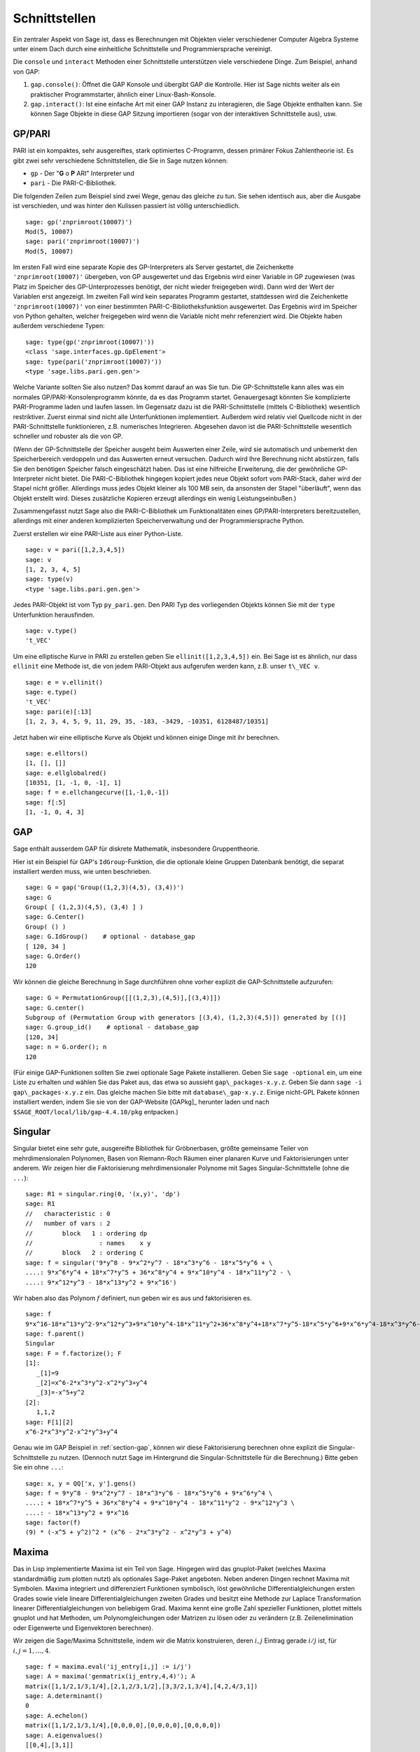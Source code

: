 **************
Schnittstellen
**************

Ein zentraler Aspekt von Sage ist, dass es Berechnungen mit Objekten
vieler verschiedener Computer Algebra Systeme unter einem Dach durch eine
einheitliche Schnittstelle und Programmiersprache vereinigt.

Die ``console`` und ``interact`` Methoden einer Schnittstelle unterstützen
viele verschiedene Dinge. Zum Beispiel, anhand von GAP:


#. ``gap.console()``: Öffnet die GAP Konsole und übergibt GAP die
   Kontrolle. Hier ist Sage nichts weiter als ein praktischer
   Programmstarter, ähnlich einer Linux-Bash-Konsole.

#. ``gap.interact()``: Ist eine einfache Art mit einer GAP Instanz
   zu interagieren, die Sage Objekte enthalten kann. Sie können Sage
   Objekte in diese GAP Sitzung importieren (sogar von der interaktiven
   Schnittstelle aus), usw.

.. index: PARI; GP

GP/PARI
=======

PARI ist ein kompaktes, sehr ausgereiftes, stark optimiertes C-Programm,
dessen primärer Fokus Zahlentheorie ist. Es gibt zwei sehr verschiedene
Schnittstellen, die Sie in Sage nutzen können:


-  ``gp`` - Der "**G** o **P** ARI" Interpreter und

-  ``pari`` - Die PARI-C-Bibliothek.


Die folgenden Zeilen zum Beispiel sind zwei Wege, genau das gleiche zu
tun. Sie sehen identisch aus, aber die Ausgabe ist verschieden, und was
hinter den Kulissen passiert ist völlig unterschiedlich.

::

    sage: gp('znprimroot(10007)')
    Mod(5, 10007)
    sage: pari('znprimroot(10007)')
    Mod(5, 10007)

Im ersten Fall wird eine separate Kopie des GP-Interpreters als Server
gestartet, die Zeichenkette ``'znprimroot(10007)'`` übergeben,
von GP ausgewertet und das Ergebnis wird einer Variable in GP zugewiesen
(was Platz im Speicher des GP-Unterprozesses benötigt, der nicht wieder
freigegeben wird). Dann wird der Wert der Variablen erst angezeigt.
Im zweiten Fall wird kein separates Programm gestartet, stattdessen
wird die Zeichenkette ``'znprimroot(10007)'`` von einer bestimmten
PARI-C-Bibliotheksfunktion ausgewertet. Das Ergebnis wird im Speicher
von Python gehalten, welcher freigegeben wird wenn die Variable nicht
mehr referenziert wird. Die Objekte haben außerdem verschiedene Typen:

::

    sage: type(gp('znprimroot(10007)'))
    <class 'sage.interfaces.gp.GpElement'>
    sage: type(pari('znprimroot(10007)'))
    <type 'sage.libs.pari.gen.gen'>

Welche Variante sollten Sie also nutzen? Das kommt darauf an was
Sie tun. Die GP-Schnittstelle kann alles was ein normales
GP/PARI-Konsolenprogramm könnte, da es das Programm
startet. Genauergesagt könnten Sie komplizierte PARI-Programme laden
und laufen lassen. Im Gegensatz dazu ist die PARI-Schnittstelle
(mittels C-Bibliothek) wesentlich restriktiver. Zuerst einmal sind
nicht alle Unterfunktionen implementiert. Außerdem
wird relativ viel Quellcode nicht in der PARI-Schnittstelle funktionieren,
z.B. numerisches Integrieren. Abgesehen davon ist die PARI-Schnittstelle
wesentlich schneller und robuster als die von GP.

(Wenn der GP-Schnittstelle der Speicher ausgeht beim Auswerten einer
Zeile, wird sie automatisch und unbemerkt den Speicherbereich
verdoppeln und das Auswerten erneut versuchen. Dadurch wird Ihre
Berechnung nicht abstürzen, falls Sie den benötigen Speicher falsch
eingeschätzt haben. Das ist eine  hilfreiche Erweiterung, die der
gewöhnliche GP-Interpreter nicht bietet. Die PARI-C-Bibliothek
hingegen kopiert jedes neue Objekt sofort vom PARI-Stack, daher wird
der Stapel nicht größer. Allerdings muss jedes Objekt kleiner als 100
MB sein, da ansonsten der Stapel "überläuft", wenn das Objekt erstellt
wird. Dieses zusätzliche Kopieren erzeugt allerdings ein wenig
Leistungseinbußen.)

Zusammengefasst nutzt Sage also die PARI-C-Bibliothek um Funktionalitäten
eines GP/PARI-Interpreters bereitzustellen, allerdings mit einer anderen
komplizierten Speicherverwaltung und der Programmiersprache Python.

Zuerst erstellen wir eine PARI-Liste aus einer Python-Liste.

::

    sage: v = pari([1,2,3,4,5])
    sage: v
    [1, 2, 3, 4, 5]
    sage: type(v)
    <type 'sage.libs.pari.gen.gen'>

Jedes PARI-Objekt ist vom Typ ``py_pari.gen``. Den PARI Typ des vorliegenden
Objekts können Sie mit der ``type`` Unterfunktion herausfinden.

.. link

::

    sage: v.type()
    't_VEC'

Um eine elliptische Kurve in PARI zu erstellen geben Sie
``ellinit([1,2,3,4,5])`` ein. Bei Sage ist es ähnlich, nur
dass ``ellinit`` eine Methode ist, die von jedem PARI-Objekt
aus aufgerufen werden kann, z.B. unser ``t\_VEC v``.

.. link

::

    sage: e = v.ellinit()
    sage: e.type()
    't_VEC'
    sage: pari(e)[:13]
    [1, 2, 3, 4, 5, 9, 11, 29, 35, -183, -3429, -10351, 6128487/10351]

Jetzt haben wir eine elliptische Kurve als Objekt und können einige
Dinge mit ihr berechnen.

.. link

::

    sage: e.elltors()
    [1, [], []]
    sage: e.ellglobalred()
    [10351, [1, -1, 0, -1], 1]
    sage: f = e.ellchangecurve([1,-1,0,-1])
    sage: f[:5]
    [1, -1, 0, 4, 3]

.. index: GAP

.. _section-gap:

GAP
===

Sage enthält ausserdem GAP für diskrete Mathematik, insbesondere
Gruppentheorie.

Hier ist ein Beispiel für GAP's ``IdGroup``-Funktion, die die optionale kleine
Gruppen Datenbank benötigt, die separat installiert werden muss, wie unten beschrieben.

::

    sage: G = gap('Group((1,2,3)(4,5), (3,4))')
    sage: G
    Group( [ (1,2,3)(4,5), (3,4) ] )
    sage: G.Center()
    Group( () )
    sage: G.IdGroup()    # optional - database_gap
    [ 120, 34 ]
    sage: G.Order()
    120

Wir können die gleiche Berechnung in Sage durchführen ohne vorher explizit
die GAP-Schnittstelle aufzurufen:

::

    sage: G = PermutationGroup([[(1,2,3),(4,5)],[(3,4)]])
    sage: G.center()
    Subgroup of (Permutation Group with generators [(3,4), (1,2,3)(4,5)]) generated by [()]
    sage: G.group_id()    # optional - database_gap
    [120, 34]
    sage: n = G.order(); n
    120

(Für einige GAP-Funktionen sollten Sie zwei optionale Sage Pakete
installieren. Geben Sie ``sage -optional`` ein, um eine Liste zu
erhalten und  wählen Sie das Paket aus, das etwa so aussieht
``gap\_packages-x.y.z``.
Geben Sie dann ``sage -i gap\_packages-x.y.z`` ein. Das gleiche machen
Sie bitte mit ``database\_gap-x.y.z``.
Einige nicht-GPL Pakete können installiert
werden, indem Sie sie von der GAP-Website [GAPkg]_ herunter laden und
nach ``$SAGE_ROOT/local/lib/gap-4.4.10/pkg`` entpacken.)


Singular
========

Singular bietet eine sehr gute, ausgereifte Bibliothek für Gröbnerbasen,
größte gemeinsame Teiler von mehrdimensionalen Polynomen, Basen von
Riemann-Roch Räumen einer planaren Kurve und Faktorisierungen unter anderem.
Wir zeigen hier die Faktorisierung mehrdimensionaler Polynome mit
Sages Singular-Schnittstelle (ohne die ``...``):

::

    sage: R1 = singular.ring(0, '(x,y)', 'dp')
    sage: R1
    //   characteristic : 0
    //   number of vars : 2
    //        block   1 : ordering dp
    //                  : names    x y
    //        block   2 : ordering C
    sage: f = singular('9*y^8 - 9*x^2*y^7 - 18*x^3*y^6 - 18*x^5*y^6 + \
    ....: 9*x^6*y^4 + 18*x^7*y^5 + 36*x^8*y^4 + 9*x^10*y^4 - 18*x^11*y^2 - \
    ....: 9*x^12*y^3 - 18*x^13*y^2 + 9*x^16')

Wir haben also das Polynom :math:`f` definiert, nun geben wir es aus und faktorisieren es.

.. link

::

    sage: f
    9*x^16-18*x^13*y^2-9*x^12*y^3+9*x^10*y^4-18*x^11*y^2+36*x^8*y^4+18*x^7*y^5-18*x^5*y^6+9*x^6*y^4-18*x^3*y^6-9*x^2*y^7+9*y^8
    sage: f.parent()
    Singular
    sage: F = f.factorize(); F
    [1]:
       _[1]=9
       _[2]=x^6-2*x^3*y^2-x^2*y^3+y^4
       _[3]=-x^5+y^2
    [2]:
       1,1,2
    sage: F[1][2]
    x^6-2*x^3*y^2-x^2*y^3+y^4

Genau wie im GAP Beispiel in :ref:`section-gap`, können wir diese Faktorisierung
berechnen ohne explizit die Singular-Schnittstelle zu nutzen.
(Dennoch nutzt Sage im Hintergrund die Singular-Schnittstelle für die Berechnung.)
Bitte geben Sie ein ohne ``...``:

::

    sage: x, y = QQ['x, y'].gens()
    sage: f = 9*y^8 - 9*x^2*y^7 - 18*x^3*y^6 - 18*x^5*y^6 + 9*x^6*y^4 \
    ....: + 18*x^7*y^5 + 36*x^8*y^4 + 9*x^10*y^4 - 18*x^11*y^2 - 9*x^12*y^3 \
    ....: - 18*x^13*y^2 + 9*x^16
    sage: factor(f)
    (9) * (-x^5 + y^2)^2 * (x^6 - 2*x^3*y^2 - x^2*y^3 + y^4)

.. _section-maxima:

Maxima
======

Das in Lisp implementierte Maxima ist ein Teil von Sage. Hingegen wird
das gnuplot-Paket (welches Maxima standardmäßig zum plotten nutzt) als
optionales Sage-Paket angeboten. Neben anderen Dingen rechnet Maxima
mit Symbolen. Maxima integriert und differenziert Funktionen
symbolisch, löst gewöhnliche Differentialgleichungen ersten Grades
sowie viele lineare Differentialgleichungen zweiten Grades und besitzt
eine Methode zur Laplace Transformation linearer
Differentialgleichungen von beliebigem Grad. Maxima kennt eine große
Zahl spezieller Funktionen, plottet mittels gnuplot und hat Methoden,
um Polynomgleichungen oder Matrizen zu lösen oder zu verändern
(z.B. Zeilenelimination oder Eigenwerte und Eigenvektoren berechnen).

Wir zeigen die Sage/Maxima Schnittstelle, indem wir die Matrix konstruieren,
deren :math:`i,j` Eintrag gerade :math:`i/j` ist, für :math:`i,j=1,\ldots,4`.

::

    sage: f = maxima.eval('ij_entry[i,j] := i/j')
    sage: A = maxima('genmatrix(ij_entry,4,4)'); A
    matrix([1,1/2,1/3,1/4],[2,1,2/3,1/2],[3,3/2,1,3/4],[4,2,4/3,1])
    sage: A.determinant()
    0
    sage: A.echelon()
    matrix([1,1/2,1/3,1/4],[0,0,0,0],[0,0,0,0],[0,0,0,0])
    sage: A.eigenvalues()
    [[0,4],[3,1]]
    sage: A.eigenvectors()
    [[[0,4],[3,1]],[[[1,0,0,-4],[0,1,0,-2],[0,0,1,-4/3]],[[1,2,3,4]]]]

Hier ein anderes Beispiel:

::

    sage: A = maxima("matrix ([1, 0, 0], [1, -1, 0], [1, 3, -2])")
    sage: eigA = A.eigenvectors()
    sage: V = VectorSpace(QQ,3)
    sage: eigA
    [[[-2,-1,1],[1,1,1]],[[[0,0,1]],[[0,1,3]],[[1,1/2,5/6]]]]
    sage: v1 = V(sage_eval(repr(eigA[1][0][0]))); lambda1 = eigA[0][0][0]
    sage: v2 = V(sage_eval(repr(eigA[1][1][0]))); lambda2 = eigA[0][0][1]
    sage: v3 = V(sage_eval(repr(eigA[1][2][0]))); lambda3 = eigA[0][0][2]

    sage: M = MatrixSpace(QQ,3,3)
    sage: AA = M([[1,0,0],[1, - 1,0],[1,3, - 2]])
    sage: b1 = v1.base_ring()
    sage: AA*v1 == b1(lambda1)*v1
    True
    sage: b2 = v2.base_ring()
    sage: AA*v2 == b2(lambda2)*v2
    True
    sage: b3 = v3.base_ring()
    sage: AA*v3 == b3(lambda3)*v3
    True

Zuletzt noch ein Beispiel wie man Sage zum Plotten mittels
``openmath`` nutzt. Einige von ihnen wurden (verändert) aus dem Maxima
Benutzerhandbuch entnommen.

Ein 2D-Plot verschiedener Funktionen (ohne ``...`` eingeben):

::

    sage: maxima.plot2d('[cos(7*x),cos(23*x)^4,sin(13*x)^3]','[x,0,1]', # not tested
    ....: '[plot_format,openmath]')

Ein "live" 3D-Plot, den man mit der Maus bewegen kann:

::

    sage: maxima.plot3d ("2^(-u^2 + v^2)", "[u, -3, 3]", "[v, -2, 2]", # not tested
    ....: '[plot_format, openmath]')
    sage: maxima.plot3d("atan(-x^2 + y^3/4)", "[x, -4, 4]", "[y, -4, 4]", # not tested
    ....: "[grid, 50, 50]",'[plot_format, openmath]')

Der nächste Plot ist das berühmte Möbiusband:

::

    sage: maxima.plot3d("[cos(x)*(3 + y*cos(x/2)), sin(x)*(3 + y*cos(x/2)), y*sin(x/2)]", # not tested
    ....: "[x, -4, 4]", "[y, -4, 4]",
    ....: '[plot_format, openmath]')

Und der letzte ist die berühmte Kleinsche Flasche:

::

    sage: maxima("expr_1: 5*cos(x)*(cos(x/2)*cos(y) + sin(x/2)*sin(2*y)+ 3.0) - 10.0")
    5*cos(x)*(sin(x/2)*sin(2*y)+cos(x/2)*cos(y)+3.0)-10.0
    sage: maxima("expr_2: -5*sin(x)*(cos(x/2)*cos(y) + sin(x/2)*sin(2*y)+ 3.0)")
    -5*sin(x)*(sin(x/2)*sin(2*y)+cos(x/2)*cos(y)+3.0)
    sage: maxima("expr_3: 5*(-sin(x/2)*cos(y) + cos(x/2)*sin(2*y))")
    5*(cos(x/2)*sin(2*y)-sin(x/2)*cos(y))
    sage: maxima.plot3d ("[expr_1, expr_2, expr_3]", "[x, -%pi, %pi]", # not tested
    ....: "[y, -%pi, %pi]", "['grid, 40, 40]",
    ....: '[plot_format, openmath]')

